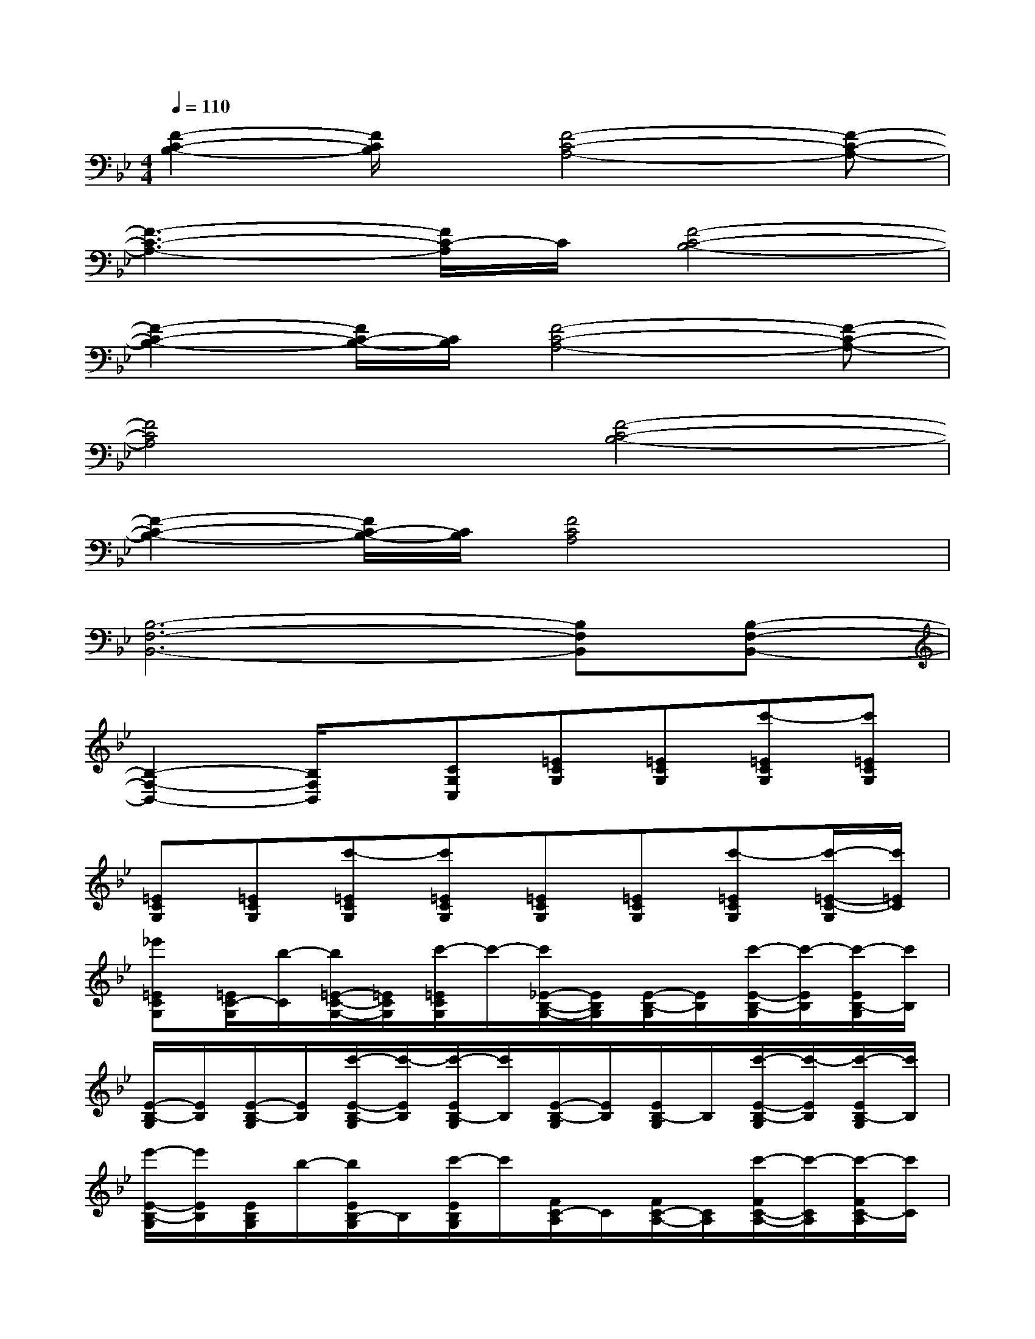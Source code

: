 X:1
T:
M:4/4
L:1/8
Q:1/4=110
K:Bb%2flats
V:1
[F2-C2-B,2-][F/2C/2B,/2]x/2[F4-C4-A,4-][F-C-A,-]|
[F3-C3-A,3-][F/2C/2-A,/2]C/2[F4-C4-B,4-]|
[F2-C2-B,2-][F/2C/2-B,/2-][C/2B,/2][F4-C4-A,4-][F-C-A,-]|
[F4C4A,4][F4-C4-B,4-]|
[F2-C2-B,2-][F/2C/2-B,/2-][C/2B,/2][F4C4A,4]x|
[B,6-F,6-B,,6-][B,F,B,,][B,-F,-B,,-]|
[B,2-F,2-B,,2-][B,/2F,/2B,,/2]x/2[CG,C,][=ECG,][=ECG,][c'-=ECG,][c'=ECG,]|
[=ECG,][=ECG,][c'-=ECG,][c'=ECG,][=ECG,][=ECG,][c'-=ECG,][c'/2-=E/2-C/2-G,/2][c'/2=E/2C/2]|
[_e'=ECG,][=E/2C/2-G,/2][b/2-C/2][b/2=E/2-C/2-G,/2-][=E/2C/2G,/2][c'/2-=E/2C/2G,/2]c'/2-[c'/2_E/2-B,/2-G,/2-][E/2B,/2G,/2][E/2-B,/2-G,/2][E/2B,/2][c'/2-E/2-B,/2-G,/2][c'/2-E/2B,/2][c'/2-E/2B,/2-G,/2][c'/2B,/2]|
[E/2-B,/2-G,/2][E/2B,/2][E/2-B,/2-G,/2][E/2B,/2][c'/2-E/2-B,/2-G,/2][c'/2-E/2B,/2][c'/2-E/2B,/2-G,/2][c'/2B,/2][E/2-B,/2-G,/2][E/2B,/2][E/2B,/2-G,/2]B,/2[c'/2-E/2-B,/2-G,/2][c'/2-E/2B,/2][c'/2-E/2B,/2-G,/2][c'/2B,/2]|
[e'/2-E/2-B,/2-G,/2][e'/2E/2B,/2][E/2B,/2G,/2]b/2-[b/2E/2B,/2-G,/2]B,/2[c'/2-E/2B,/2G,/2]c'/2[F/2C/2-A,/2]C/2[F/2C/2-A,/2-][C/2A,/2][c'/2-F/2C/2-A,/2-][c'/2-C/2A,/2][c'/2-F/2C/2-A,/2][c'/2C/2]|
[FCA,][F/2C/2A,/2]x/2[c'/2-F/2C/2-A,/2-][c'/2-C/2A,/2][c'/2-F/2C/2A,/2]c'/2[F/2C/2-A,/2-][C/2A,/2][F/2C/2-A,/2]C/2[c'-FCA,][c'/2-F/2C/2A,/2]c'/2|
[a'FCA,][F/2C/2A,/2]g'/2-[g'/2F/2C/2-A,/2]C/2[e'/2-F/2-C/2-A,/2][e'/2-F/2C/2][e'/2_A/2-E/2C/2]_A/2[_a'/2-_A/2E/2-C/2][_a'/2E/2][g'_AEC][e'/2-_A/2-E/2-C/2][e'/2_A/2E/2]|
[_a'_AEC][_A/2E/2-C/2][g'/2-E/2][g'/2_A/2-E/2-C/2-][_A/2E/2C/2][e'/2-_A/2E/2-C/2][e'/2E/2][_A/2-E/2-C/2][_A/2E/2][b/2-_A/2E/2C/2]b/2[c'/2-_A/2E/2-C/2][c'/2-E/2][c'/2-_A/2E/2-C/2][c'/2-E/2]|
[c'/2-_A/2-E/2-C/2][c'/2-_A/2E/2][c'/2-_A/2E/2-C/2][c'/2-E/2][c'/2-_A/2E/2-C/2][c'/2-E/2][c'/2-_A/2E/2C/2]c'/2[C3G,3C,3][D-=A,-D,-]|
[D3A,3-D,3-][A,-D,][B,/2-A,/2F,/2-B,,/2-][B,2-F,2-B,,2-][B,/2-F,/2B,,/2][C/2-B,/2G,/2-C,/2-][C/2-G,/2-C,/2-]